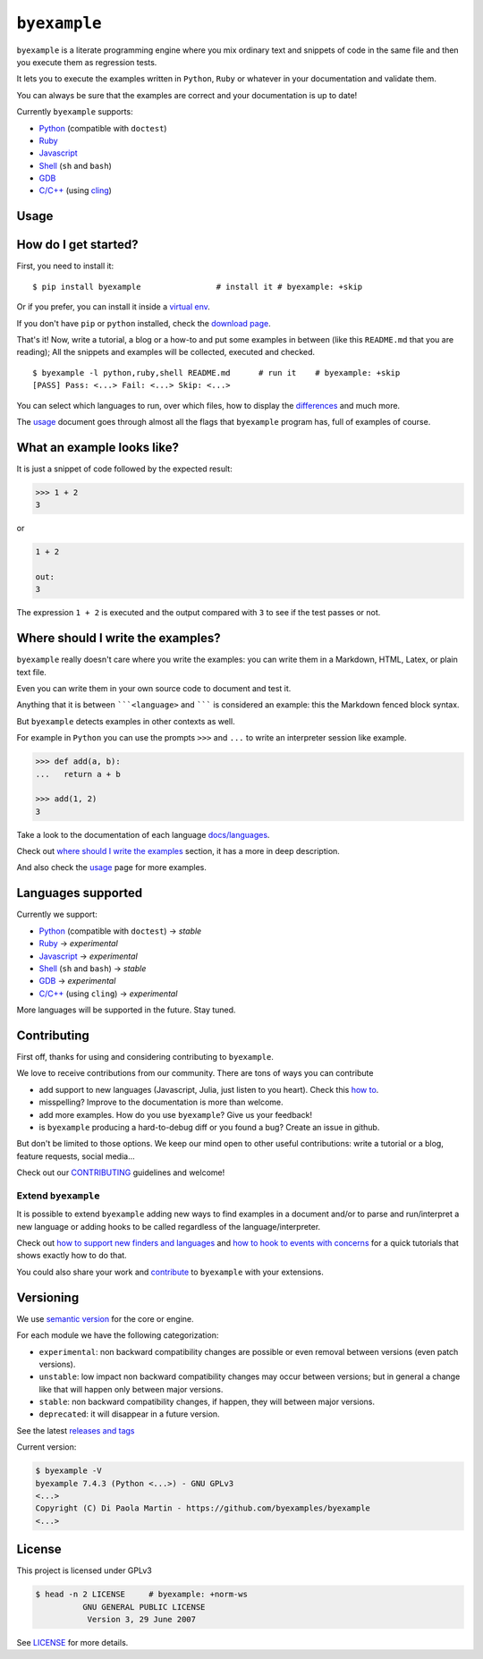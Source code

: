 

``byexample``
=============



``byexample`` is a literate programming engine where you mix ordinary
text and snippets of code in the same file and then you execute them as
regression tests.

It lets you to execute the examples written in ``Python``, ``Ruby`` or
whatever in your documentation and validate them.

You can always be sure that the examples are correct and your
documentation is up to date!

Currently ``byexample`` supports:

-  `Python <https://byexamples.github.io/byexample/languages/python>`__
   (compatible with ``doctest``)
-  `Ruby <https://byexamples.github.io/byexample/languages/ruby>`__
-  `Javascript <https://byexamples.github.io/byexample/languages/javascript>`__
-  `Shell <https://byexamples.github.io/byexample/languages/shell>`__
   (``sh`` and ``bash``)
-  `GDB <https://byexamples.github.io/byexample/languages/gdb>`__
-  `C/C++ <https://byexamples.github.io/byexample/languages/cpp>`__
   (using `cling <https://github.com/root-project/cling>`__)

Usage
-----



How do I get started?
---------------------

First, you need to install it:

::

    $ pip install byexample                # install it # byexample: +skip

Or if you prefer, you can install it inside a `virtual
env <https://docs.python.org/3/library/venv.html>`__.

If you don't have ``pip`` or ``python`` installed, check the `download
page <https://www.python.org/downloads/>`__.

That's it! Now, write a tutorial, a blog or a how-to and put some
examples in between (like this ``README.md`` that you are reading); All
the snippets and examples will be collected, executed and checked.

::

    $ byexample -l python,ruby,shell README.md      # run it    # byexample: +skip
    [PASS] Pass: <...> Fail: <...> Skip: <...>

You can select which languages to run, over which files, how to display
the `differences <https://byexamples.github.io/byexample/differences>`__
and much more.

The `usage <https://byexamples.github.io/byexample/usage>`__ document
goes through almost all the flags that ``byexample`` program has, full
of examples of course.

What an example looks like?
---------------------------

It is just a snippet of code followed by the expected result:

.. code:: python

    >>> 1 + 2
    3

or

.. code:: python

    1 + 2

    out:
    3

The expression ``1 + 2`` is executed and the output compared with ``3``
to see if the test passes or not.

Where should I write the examples?
----------------------------------

``byexample`` really doesn't care where you write the examples: you can
write them in a Markdown, HTML, Latex, or plain text file.

Even you can write them in your own source code to document and test it.

Anything that it is between `````<language>`` and ``````` is considered
an example: this the Markdown fenced block syntax.

But ``byexample`` detects examples in other contexts as well.

For example in ``Python`` you can use the prompts ``>>>`` and ``...`` to
write an interpreter session like example.

.. code:: python

    >>> def add(a, b):
    ...   return a + b

    >>> add(1, 2)
    3

Take a look to the documentation of each language
`docs/languages <https://github.com/byexamples/byexample/tree/master/docs/languages/>`__.

Check out `where should I write the
examples <https://byexamples.github.io/byexample/where_should_I_write_the_examples>`__
section, it has a more in deep description.

And also check the
`usage <https://byexamples.github.io/byexample/usage>`__ page for more
examples.

Languages supported
-------------------

Currently we support:

-  `Python <https://byexamples.github.io/byexample/languages/python>`__
   (compatible with ``doctest``) -> *stable*
-  `Ruby <https://byexamples.github.io/byexample/languages/ruby>`__ ->
   *experimental*
-  `Javascript <https://byexamples.github.io/byexample/languages/javascript>`__
   -> *experimental*
-  `Shell <https://byexamples.github.io/byexample/languages/shell>`__
   (``sh`` and ``bash``) -> *stable*
-  `GDB <https://byexamples.github.io/byexample/languages/gdb>`__ ->
   *experimental*
-  `C/C++ <https://byexamples.github.io/byexample/languages/cpp>`__
   (using ``cling``) -> *experimental*

More languages will be supported in the future. Stay tuned.

Contributing
------------

First off, thanks for using and considering contributing to
``byexample``.

We love to receive contributions from our community. There are tons of
ways you can contribute

-  add support to new languages (Javascript, Julia, just listen to you
   heart). Check this `how
   to <https://byexamples.github.io/byexample/how_to_support_new_finders_and_languages>`__.
-  misspelling? Improve to the documentation is more than welcome.
-  add more examples. How do you use ``byexample``? Give us your
   feedback!
-  is ``byexample`` producing a hard-to-debug diff or you found a bug?
   Create an issue in github.

But don't be limited to those options. We keep our mind open to other
useful contributions: write a tutorial or a blog, feature requests,
social media...

Check out our
`CONTRIBUTING <https://github.com/byexamples/byexample/tree/master/CONTRIBUTING.md>`__
guidelines and welcome!

Extend ``byexample``
~~~~~~~~~~~~~~~~~~~~

It is possible to extend ``byexample`` adding new ways to find examples
in a document and/or to parse and run/interpret a new language or adding
hooks to be called regardless of the language/interpreter.

Check out `how to support new finders and
languages <https://byexamples.github.io/byexample/how_to_support_new_finders_and_languages>`__
and `how to hook to events with
concerns <https://byexamples.github.io/byexample/how_to_hook_to_events_with_concerns>`__
for a quick tutorials that shows exactly how to do that.

You could also share your work and
`contribute <https://github.com/byexamples/byexample/tree/master/CONTRIBUTING.md>`__
to ``byexample`` with your extensions.

Versioning
----------

We use `semantic version <https://semver.org/>`__ for the core or
engine.

For each module we have the following categorization:

-  ``experimental``: non backward compatibility changes are possible or
   even removal between versions (even patch versions).
-  ``unstable``: low impact non backward compatibility changes may occur
   between versions; but in general a change like that will happen only
   between major versions.
-  ``stable``: non backward compatibility changes, if happen, they will
   between major versions.
-  ``deprecated``: it will disappear in a future version.

See the latest `releases and
tags <https://github.com/byexamples/byexample/tags>`__

Current version:

.. code:: shell

    $ byexample -V
    byexample 7.4.3 (Python <...>) - GNU GPLv3
    <...>
    Copyright (C) Di Paola Martin - https://github.com/byexamples/byexample
    <...>

License
-------

This project is licensed under GPLv3

.. code:: shell

    $ head -n 2 LICENSE     # byexample: +norm-ws
              GNU GENERAL PUBLIC LICENSE
               Version 3, 29 June 2007

See
`LICENSE <https://github.com/byexamples/byexample/tree/master/LICENSE.md>`__
for more details.
